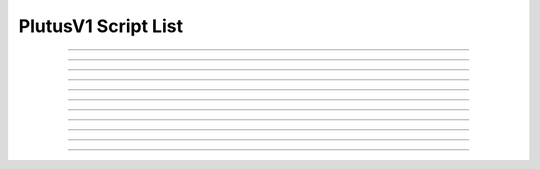 PlutusV1 Script List
==========================

.. doxygentypedef:: cardano_plutus_v1_script_list_t

------------

.. doxygenfunction:: cardano_plutus_v1_script_list_new

------------

.. doxygenfunction:: cardano_plutus_v1_script_list_from_cbor

------------

.. doxygenfunction:: cardano_plutus_v1_script_list_to_cbor

------------

.. doxygenfunction:: cardano_plutus_v1_script_list_get_length

------------

.. doxygenfunction:: cardano_plutus_v1_script_list_get

------------

.. doxygenfunction:: cardano_plutus_v1_script_list_add

------------

.. doxygenfunction:: cardano_plutus_v1_script_list_unref

------------

.. doxygenfunction:: cardano_plutus_v1_script_list_ref

------------

.. doxygenfunction:: cardano_plutus_v1_script_list_refcount

------------

.. doxygenfunction:: cardano_plutus_v1_script_list_set_last_error

------------

.. doxygenfunction:: cardano_plutus_v1_script_list_get_last_error
